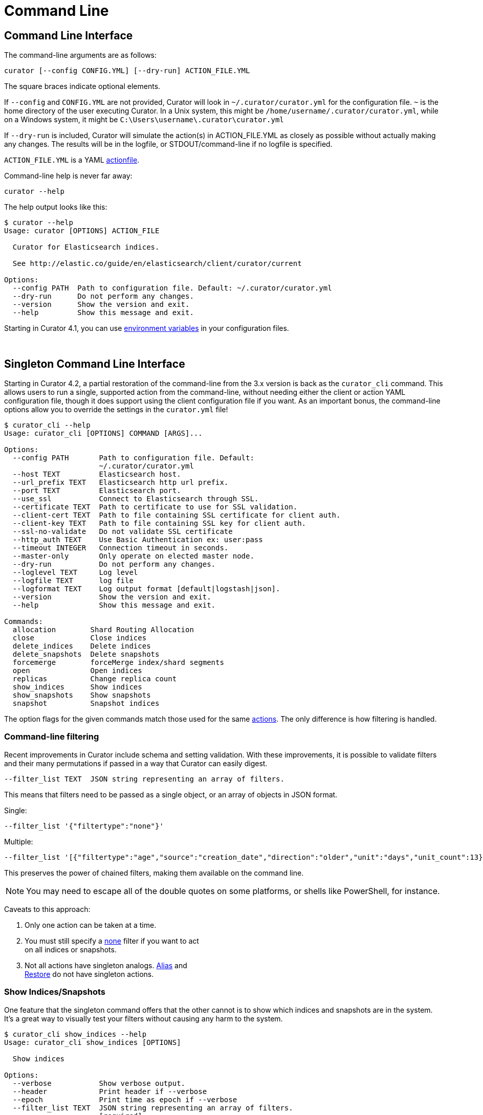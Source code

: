 [[cli]]
= Command Line

[partintro]
--
* <<command-line,Command Line Interface>>
* <<singleton-cli,Singleton Command Line Interface>>
* <<exit-codes,Exit Codes>>
--

[[command-line]]
== Command Line Interface

The command-line arguments are as follows:

[source,sh]
-------
curator [--config CONFIG.YML] [--dry-run] ACTION_FILE.YML
-------

The square braces indicate optional elements.

If `--config` and `CONFIG.YML` are not provided, Curator will look in
`~/.curator/curator.yml` for the configuration file.  `~` is the home directory
of the user executing Curator. In a Unix system, this might be
`/home/username/.curator/curator.yml`, while on a Windows system, it might be
`C:\Users\username\.curator\curator.yml`

If `--dry-run` is included, Curator will simulate the action(s) in
ACTION_FILE.YML as closely as possible without actually making any changes.  The
results will be in the logfile, or STDOUT/command-line if no logfile is
specified.

`ACTION_FILE.YML` is a YAML <<actionfile, actionfile>>.

Command-line help is never far away:

[source,sh]
-------
curator --help
-------

The help output looks like this:

[source,sh]
-------
$ curator --help
Usage: curator [OPTIONS] ACTION_FILE

  Curator for Elasticsearch indices.

  See http://elastic.co/guide/en/elasticsearch/client/curator/current

Options:
  --config PATH  Path to configuration file. Default: ~/.curator/curator.yml
  --dry-run      Do not perform any changes.
  --version      Show the version and exit.
  --help         Show this message and exit.
-------

Starting in Curator 4.1, you can use <<envvars,environment variables>> in your
configuration files.

&nbsp;

[[singleton-cli]]
== Singleton Command Line Interface

Starting in Curator 4.2, a partial restoration of the command-line from the 3.x
version is back as the `curator_cli` command.  This allows users to run a
single, supported action from the command-line, without needing either the
client or action YAML configuration file, though it does support using the
client configuration file if you want.  As an important bonus, the command-line
options allow you to override the settings in the `curator.yml` file!

[source,sh]
---------
$ curator_cli --help
Usage: curator_cli [OPTIONS] COMMAND [ARGS]...

Options:
  --config PATH       Path to configuration file. Default:
                      ~/.curator/curator.yml
  --host TEXT         Elasticsearch host.
  --url_prefix TEXT   Elasticsearch http url prefix.
  --port TEXT         Elasticsearch port.
  --use_ssl           Connect to Elasticsearch through SSL.
  --certificate TEXT  Path to certificate to use for SSL validation.
  --client-cert TEXT  Path to file containing SSL certificate for client auth.
  --client-key TEXT   Path to file containing SSL key for client auth.
  --ssl-no-validate   Do not validate SSL certificate
  --http_auth TEXT    Use Basic Authentication ex: user:pass
  --timeout INTEGER   Connection timeout in seconds.
  --master-only       Only operate on elected master node.
  --dry-run           Do not perform any changes.
  --loglevel TEXT     Log level
  --logfile TEXT      log file
  --logformat TEXT    Log output format [default|logstash|json].
  --version           Show the version and exit.
  --help              Show this message and exit.

Commands:
  allocation        Shard Routing Allocation
  close             Close indices
  delete_indices    Delete indices
  delete_snapshots  Delete snapshots
  forcemerge        forceMerge index/shard segments
  open              Open indices
  replicas          Change replica count
  show_indices      Show indices
  show_snapshots    Show snapshots
  snapshot          Snapshot indices
---------

The option flags for the given commands match those used for the same
<<actions,actions>>.  The only difference is how filtering is handled.

=== Command-line filtering

Recent improvements in Curator include schema and setting validation.  With
these improvements, it is possible to validate filters and their many
permutations if passed in a way that Curator can easily digest.

[source,sh]
-----------
--filter_list TEXT  JSON string representing an array of filters.
-----------

This means that filters need to be passed as a single object, or an array of
objects in JSON format.

Single:
[source,sh]
-----------
--filter_list '{"filtertype":"none"}'
-----------

Multiple:
[source,sh]
-----------
--filter_list '[{"filtertype":"age","source":"creation_date","direction":"older","unit":"days","unit_count":13},{"filtertype":"pattern","kind":"prefix","value":"logstash"}]'
-----------

This preserves the power of chained filters, making them available on the
command line.

NOTE: You may need to escape all of the double quotes on some platforms, or
  shells like PowerShell, for instance.

Caveats to this approach:

1. Only one action can be taken at a time.
2. You must still specify a <<filtertype_none,none>> filter if you want to act +
  on all indices or snapshots.
3. Not all actions have singleton analogs.  <<alias,Alias>> and +
  <<restore,Restore>> do not have singleton actions.

=== Show Indices/Snapshots

One feature that the singleton command offers that the other cannot is to show
which indices and snapshots are in the system.  It's a great way to visually
test your filters without causing any harm to the system.

[source,sh]
-----------
$ curator_cli show_indices --help
Usage: curator_cli show_indices [OPTIONS]

  Show indices

Options:
  --verbose           Show verbose output.
  --header            Print header if --verbose
  --epoch             Print time as epoch if --verbose
  --filter_list TEXT  JSON string representing an array of filters.
                      [required]
  --help              Show this message and exit.
-----------

[source,sh]
-----------
$ curator_cli show_snapshots --help
Usage: curator_cli show_snapshots [OPTIONS]

  Show snapshots

Options:
  --repository TEXT   Snapshot repository name  [required]
  --filter_list TEXT  JSON string representing an array of filters.
                      [required]
  --help              Show this message and exit.
-----------

The `show_snapshots` command will only show snapshots matching the provided
filters.  The `show_indices` command will also do this, but also offers a few
extra features.

* `--verbose` adds state, total size of primary and all replicas, the document
  count, the number of primary and replica shards, and the creation date in
  ISO8601 format.
* `--header` adds a header that shows the column names.  This only occurs if
  `--verbose` is also selected.
* `--epoch` changes the date format from ISO8601 to epoch time.  If `--header`
  is also selected, the column header title will change to `creation_date`

There are no extra columns or `--verbose` output for the `show_snapshots`
command.

Without `--epoch`
[source,sh]
-----------
Index               State     Size     Docs Pri Rep   Creation Timestamp
logstash-2016.10.20 close     0.0B        0   5   1 2016-10-20T00:00:03Z
logstash-2016.10.21  open  763.3MB  5860016   5   1 2016-10-21T00:00:03Z
logstash-2016.10.22  open  759.1MB  5858450   5   1 2016-10-22T00:00:04Z
logstash-2016.10.23  open  757.8MB  5857456   5   1 2016-10-23T00:00:04Z
logstash-2016.10.24  open  771.5MB  5859720   5   1 2016-10-24T00:00:00Z
logstash-2016.10.25  open  771.0MB  5860112   5   1 2016-10-25T00:00:01Z
logstash-2016.10.27  open  658.3MB  4872830   5   1 2016-10-27T00:00:03Z
logstash-2016.10.28  open  655.1MB  5237250   5   1 2016-10-28T00:00:00Z
-----------

With `--epoch`
[source,sh]
-----------
Index               State     Size     Docs Pri Rep creation_date
logstash-2016.10.20 close     0.0B        0   5   1    1476921603
logstash-2016.10.21  open  763.3MB  5860016   5   1    1477008003
logstash-2016.10.22  open  759.1MB  5858450   5   1    1477094404
logstash-2016.10.23  open  757.8MB  5857456   5   1    1477180804
logstash-2016.10.24  open  771.5MB  5859720   5   1    1477267200
logstash-2016.10.25  open  771.0MB  5860112   5   1    1477353601
logstash-2016.10.27  open  658.3MB  4872830   5   1    1477526403
logstash-2016.10.28  open  655.1MB  5237250   5   1    1477612800
-----------

&nbsp;

[[exit-codes]]
== Exit Codes

Exit codes will indicate success or failure.

* `0` — Success
* `1` — Failure
* `-1` - Exception raised that does not result in a `1` exit code.

&nbsp;
